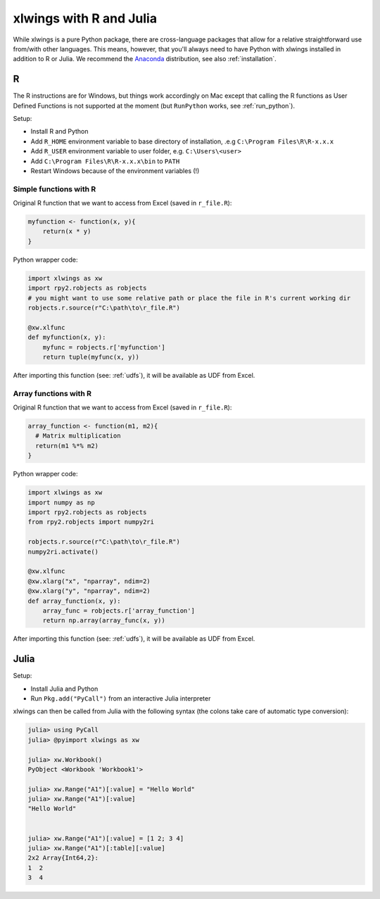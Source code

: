.. _r_and_julia:

xlwings with R and Julia
========================

While xlwings is a pure Python package, there are cross-language packages that allow
for a relative straightforward use from/with other languages. This means, however, that you'll
always need to have Python with xlwings installed in addition to R or Julia. We recommend the
`Anaconda <https://store.continuum.io/cshop/anaconda/>`_ distribution, see also :ref:`installation`.

R
-
The R instructions are for Windows, but things work accordingly on Mac except that calling the R functions
as User Defined Functions is not supported at the moment (but ``RunPython`` works, see :ref:`run_python`).


Setup:

* Install R and Python
* Add ``R_HOME`` environment variable to base directory of installation, .e.g ``C:\Program Files\R\R-x.x.x``
* Add ``R_USER`` environment variable to user folder, e.g. ``C:\Users\<user>``
* Add ``C:\Program Files\R\R-x.x.x\bin`` to ``PATH``
* Restart Windows because of the environment variables (!)

Simple functions with R
***********************

Original R function that we want to access from Excel (saved in ``r_file.R``):

.. code::

    myfunction <- function(x, y){
        return(x * y)
    }


Python wrapper code:

.. code::

    import xlwings as xw
    import rpy2.robjects as robjects
    # you might want to use some relative path or place the file in R's current working dir
    robjects.r.source(r"C:\path\to\r_file.R")

    @xw.xlfunc
    def myfunction(x, y):
        myfunc = robjects.r['myfunction']
        return tuple(myfunc(x, y))

After importing this function (see: :ref:`udfs`), it will be available as UDF from Excel.

Array functions with R
**********************

Original R function that we want to access from Excel (saved in ``r_file.R``):

.. code::

    array_function <- function(m1, m2){
      # Matrix multiplication
      return(m1 %*% m2)
    }


Python wrapper code:

.. code::

    import xlwings as xw
    import numpy as np
    import rpy2.robjects as robjects
    from rpy2.robjects import numpy2ri

    robjects.r.source(r"C:\path\to\r_file.R")
    numpy2ri.activate()

    @xw.xlfunc
    @xw.xlarg("x", "nparray", ndim=2)
    @xw.xlarg("y", "nparray", ndim=2)
    def array_function(x, y):
        array_func = robjects.r['array_function']
        return np.array(array_func(x, y))

After importing this function (see: :ref:`udfs`), it will be available as UDF from Excel.

Julia
-----

Setup:

* Install Julia and Python
* Run ``Pkg.add("PyCall")`` from an interactive Julia interpreter

xlwings can then be called from Julia with the following syntax (the colons take care of
automatic type conversion):

.. code:: julia

    julia> using PyCall
    julia> @pyimport xlwings as xw

    julia> xw.Workbook()
    PyObject <Workbook 'Workbook1'>

    julia> xw.Range("A1")[:value] = "Hello World"
    julia> xw.Range("A1")[:value]
    "Hello World"


    julia> xw.Range("A1")[:value] = [1 2; 3 4]
    julia> xw.Range("A1")[:table][:value]
    2x2 Array{Int64,2}:
    1  2
    3  4



